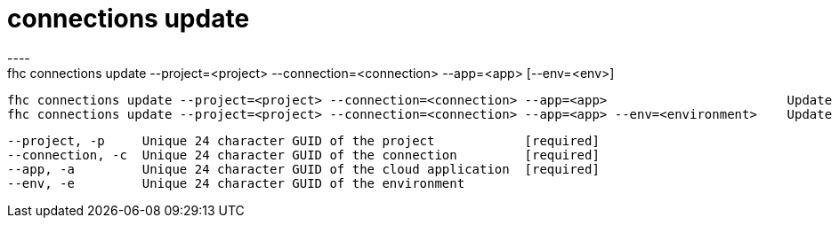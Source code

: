 [[connections-update]]
= connections update
----
fhc connections update --project=<project> --connection=<connection> --app=<app> [--env=<env>]

  fhc connections update --project=<project> --connection=<connection> --app=<app>                        Update the <app> of the <connection> from the <project> 
  fhc connections update --project=<project> --connection=<connection> --app=<app> --env=<environment>    Update the <app> and <environment> of the <connection> from the <project> 


  --project, -p     Unique 24 character GUID of the project            [required]
  --connection, -c  Unique 24 character GUID of the connection         [required]
  --app, -a         Unique 24 character GUID of the cloud application  [required]
  --env, -e         Unique 24 character GUID of the environment      

----
